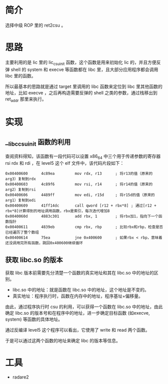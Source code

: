 * 简介
选择中级 ROP 里的 ret2csu 。

* 思路
主要利用的是 lic 里的 lic_csu_init 函数，这个函数是用来初始化 lic 的，并且方便反弹 shell 的 system 和 execve 等函数都在 libc 里，且大部分应用程序都会调用 libc 里的函数。

所以最基本的思路就是通过 target 里调用的 libc 函数来定位到 libc 里其他函数的地址，比如 execve ，之后再构造需要反弹的 shell 之类的参数，通过栈移出到 ret_addr 那里来执行。

* 实现

** __libc_csu_init 函数的利用
查阅资料得知，该函数有一段代码可以设置 x86_64 中三个用于传递参数的寄存器 rsi rdx 和  rdi ，在 level5 这个 elf 文件中，该代码片段如下：
#+BEGIN_SRC
0x00400600      4c89ea         mov rdx, r13      ; 将r13的值（原来的arg3）复制到rdx
0x00400603      4c89f6         mov rsi, r14      ; 将r14的值（原来的arg2）复制到rsi
0x00400606      4489ff         mov edi, r15d     ; 将r15d的值（原来的arg1）复制到edi
0x00400609      41ff14dc       call qword [r12 + rbx*8] ; 通过[r12 + rbx*8]计算得到的地址调用函数，rbx是索引，每次迭代增加8
0x0040060d      4883c301       add rbx, 1        ; 将rbx加1，指向下一个函数指针
0x00400611      4839eb         cmp rbx, rbp      ; 比较rbx和rbp，检查是否已经遍历了整个数组
0x00400614      75ea           jne 0x400600      ; 如果rbx < rbp，意味着还没调用完所有函数，跳回0x400600继续循环
#+END_SRC

** 获取 libc.so 的版本
获取 libc 版本前需要先分清楚一个函数的真实地址和其在 libc.so 中的地址的区别。

+ libc.so 中的地址：就是函数在 libc.so 中的地址，这个地址是不变的。
+ 真实地址：程序执行时，函数在内存中的地址，程序基址+偏移量。

由此，通过程序执行时 csu 的利用，可以获得一个函数在 libc.so 中的地址，由此确定 libc.so 的版本号和在程序中的地址，进一步确定目标函数 (如execve, system) 等函数的具体地址。

通过反编译 level5 这个程序可以看出，它使用了 write 和 read 两个函数。

#+BEGIN_IMAGE
[[file:writeup/20231103_153707.png]]
#+END_IMAGE

#+BEGIN_IMAGE
[[file:writeup/20231103_153742.png]]
#+END_IMAGE

于是可以通过这两个函数的地址来确定 libc 的版本等信息。

* 工具
- radare2
